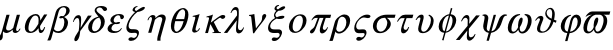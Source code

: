 SplineFontDB: 3.2
FontName: Slanted-Symbol
FullName: Standard Symbols SL
FamilyName: Standard Symbols SL
Weight: Italic
Copyright: Copyright URW Software, Copyright 1997 by URW\nRevised for groff by Deri James, 2025
Version: 001.005_%{version}-%{release}
ItalicAngle: 0
UnderlinePosition: -229
UnderlineWidth: 46
Ascent: 800
Descent: 200
InvalidEm: 0
LayerCount: 2
Layer: 0 0 "Back" 1
Layer: 1 0 "Fore" 0
OS2Version: 0
OS2_WeightWidthSlopeOnly: 0
OS2_UseTypoMetrics: 0
CreationTime: 1750862636
ModificationTime: 1752064397
OS2TypoAscent: 0
OS2TypoAOffset: 1
OS2TypoDescent: 0
OS2TypoDOffset: 1
OS2TypoLinegap: 0
OS2WinAscent: 0
OS2WinAOffset: 1
OS2WinDescent: 0
OS2WinDOffset: 1
HheadAscent: 0
HheadAOffset: 1
HheadDescent: 0
HheadDOffset: 1
OS2Vendor: 'PfEd'
MarkAttachClasses: 1
DEI: 91125
Encoding: Custom
UnicodeInterp: none
NameList: AGL For New Fonts
DisplaySize: -72
AntiAlias: 1
FitToEm: 0
WinInfo: 81 9 5
BeginPrivate: 7
BlueValues 10 [ 673 693]
BlueScale 8 0.039625
StdHW 3 [0]
StdVW 3 [0]
StemSnapH 2 []
StemSnapV 2 []
ForceBold 5 false
EndPrivate
BeginChars: 256 29

StartChar: space
Encoding: 32 32 0
Width: 250
Flags: W
LayerCount: 2
Fore
Validated: 1
EndChar

StartChar: theta1
Encoding: 74 977 1
Width: 631
Flags: MW
HStem: 25 32 275 56 389 61 616 32
VStem: 100 79<96.5 109.5 96.5 112> 306 35<476 490.5> 480 65<474.5 491 456 493>
LayerCount: 2
Fore
SplineSet
588 311 m 1
 573 255 l 1
 557 262 537 272 514 283 c 1
 499 233 480 191 450 145 c 0
 389 53 310 5 215 5 c 0
 142 5 100 44 100 105 c 0
 100 119 102 135 107 151 c 0
 116 183 123 202 162 298 c 0
 167 311 171 323 173 330 c 0
 175 334 175 338 175 341 c 0
 175 358 163 369 144 369 c 0
 125 369 113 358 74 311 c 1
 50 311 l 1
 79 355 85 363 101 380 c 0
 134 415 161 429 195 429 c 0
 235 429 259 405 259 370 c 0
 259 362 258 354 256 345 c 0
 251 328 250 325 217 240 c 0
 202 200 190 170 186 153 c 0
 181 137 179 118 179 101 c 0
 179 92 180 85 181 78 c 0
 187 54 212 37 244 37 c 0
 325 37 402 127 441 268 c 2
 452 310 l 1
 357 355 306 416 306 484 c 0
 306 497 308 510 312 523 c 0
 328 584 381 628 435 628 c 0
 473 628 504 605 525 563 c 0
 538 535 545 509 545 473 c 0
 545 439 539 395 527 332 c 1
 534 330 545 325 562 319 c 0
 564 318 572 315 588 311 c 1
465 357 m 1
 476 424 480 461 480 488 c 0
 480 498 480 507 478 515 c 0
 473 568 452 596 417 596 c 0
 385 596 355 570 345 534 c 0
 342 524 341 515 341 505 c 0
 341 447 388 390 465 357 c 1
EndSplineSet
Validated: 1
EndChar

StartChar: sigma1
Encoding: 86 962 2
Width: 439
Flags: MW
HStem: -182 81 10 93 401 71
VStem: 68 49 328 47
LayerCount: 2
Fore
SplineSet
273 389 m 0
 199 389 112 309 87 218 c 0
 82 203 80 188 80 174 c 0
 80 125 107 90 151 90 c 0
 153 90 194 92 214 94 c 0
 228 95 241 95 253 95 c 0
 286 95 304 89 319 71 c 0
 331 55 338 35 338 11 c 0
 338 -2 336 -15 332 -29 c 0
 307 -118 219 -194 140 -194 c 0
 106 -194 82 -174 82 -149 c 0
 82 -145 82 -141 83 -138 c 0
 90 -112 114 -97 144 -97 c 0
 160 -97 169 -98 198 -110 c 0
 202 -112 208 -113 213 -113 c 0
 245 -113 278 -82 289 -44 c 0
 291 -38 291 -32 291 -27 c 0
 291 -8 279 2 254 2 c 0
 251 2 242 2 233 1 c 0
 216 0 153 -2 139 -2 c 0
 72 -2 31 49 31 123 c 0
 31 144 34 166 40 190 c 0
 81 336 224 461 350 461 c 0
 404 461 437 444 437 418 c 0
 437 415 437 412 436 409 c 0
 430 387 407 374 376 374 c 0
 362 374 361 374 306 385 c 0
 295 388 281 389 273 389 c 0
EndSplineSet
Validated: 1
EndChar

StartChar: alpha
Encoding: 97 945 3
Width: 631
Flags: W
HStem: 2 34<185 221 185 221> 2 68<455.5 456.5> 432 38<297.5 335.5>
VStem: 46 90<114 138 114 153.5> 390 42<325 356.5> 530 24<148 148>
LayerCount: 2
Fore
SplineSet
528 458 m 1xbc
 607 458 l 1
 429 178 l 2
 428 169 427 161 427 152 c 0
 427 104 443 70 468 70 c 0
 490 70 516 102 530 148 c 1
 554 148 l 1
 539 98 531 78 519 58 c 0
 497 21 471 2 442 2 c 0x7c
 413 2 402 16 393 66 c 0
 389 88 388 104 388 121 c 1
 329 42 260 2 182 2 c 0
 94 2 46 53 46 140 c 0
 46 167 50 197 59 231 c 0
 84 319 127 383 188 425 c 0
 229 453 277 470 318 470 c 0
 393 470 432 421 432 329 c 0
 432 321 431 313 431 305 c 1
 528 458 l 1xbc
384 228 m 1
 388 280 l 2
 390 294 390 307 390 319 c 0
 390 394 363 432 308 432 c 0
 281 432 257 419 234 394 c 0
 200 354 172 300 154 236 c 0
 143 193 136 154 136 122 c 0
 136 106 138 92 141 79 c 0
 148 54 171 36 199 36 c 0xbc
 243 36 291 79 347 170 c 2
 384 228 l 1
EndSplineSet
Validated: 1
EndChar

StartChar: beta
Encoding: 98 946 4
Width: 549
Flags: W
HStem: -2 44<180.369 319.045> 363 59<287.034 360.67> 369 45<329.328 390.644> 635 33<333.87 431.126>
VStem: 409 92<157.888 332.127> 456 87<486.547 616.61>
LayerCount: 2
Fore
SplineSet
38 -46 m 6x98
 195 520 l 6
 218 605 308 668 404 668 c 4
 486 668 543 619 543 555 c 4x94
 543 545 541 534 538 523 c 4
 524 472 481 431 403 395 c 5
 469 363 501 317 501 254 c 4
 501 235 498 214 491 191 c 4
 460 76 365 -2 259 -2 c 4
 207 -2 172 11 135 47 c 5
 101 -74 l 6
 82 -144 72 -168 55 -188 c 5
 -18 -188 l 5
 1 -154 25 -93 38 -46 c 6x98
268 529 m 6
 149 98 l 5
 169 63 208 42 253 42 c 4
 319 42 372 95 397 184 c 4
 405 213 409 241 409 267 c 4
 409 306 400 340 382 362 c 4
 378 367 373 369 361 369 c 4xb8
 354 369 345 368 333 365 c 4
 324 364 319 363 314 363 c 4
 294 363 281 371 281 384 c 4
 281 386 282 388 282 390 c 4
 287 407 308 422 329 422 c 4xd8
 336 422 343 421 356 418 c 4
 369 414 372 414 375 414 c 4xb8
 398 414 437 465 450 512 c 4
 454 528 456 543 456 557 c 4
 456 604 431 635 388 635 c 4
 335 635 286 592 268 529 c 6
EndSplineSet
Validated: 1
EndChar

StartChar: chi
Encoding: 99 967 5
Width: 549
Flags: HMW
HStem: -210 93 434 79
LayerCount: 2
Fore
SplineSet
478 449 m 5
 571 449 l 5
 298 117 l 5
 296 46 l 6
 295 34 295 22 295 11 c 4
 295 -72 309 -100 346 -100 c 4
 369 -100 393 -89 412 -68 c 4
 420 -59 426 -50 444 -19 c 5
 465 -19 l 5
 450 -65 433 -98 410 -125 c 4
 381 -160 342 -183 310 -183 c 4
 274 -183 251 -156 246 -106 c 5
 246 -91 l 6
 246 -77 247 -57 251 -9 c 6
 258 69 l 5
 67 -166 l 5
 -28 -166 l 5
 265 188 l 5
 268 298 l 6
 269 303 269 307 269 312 c 4
 269 330 267 345 264 354 c 4
 255 376 236 390 215 390 c 4
 182 390 145 355 124 302 c 5
 100 302 l 5
 137 401 191 460 244 460 c 4
 286 460 310 429 310 377 c 6
 310 370 l 5
 305 237 l 5
 478 449 l 5
EndSplineSet
Validated: 1
EndChar

StartChar: delta
Encoding: 100 948 6
Width: 494
Flags: HMW
HStem: 28 42 661 37
VStem: 18 97<110 150.5 110 153.5> 181 46<560 565> 339 94
LayerCount: 2
Fore
SplineSet
312 410 m 5
 248 491 l 6
 226 518 217 539 217 561 c 4
 217 569 218 577 220 585 c 4
 235 640 296 674 379 674 c 4
 465 674 527 640 527 598 c 4
 527 594 527 590 526 585 c 4
 520 564 497 547 473 547 c 4
 451 547 441 555 415 593 c 4
 391 626 374 636 342 636 c 4
 307 636 273 613 264 584 c 4
 263 580 263 577 263 573 c 4
 263 547 288 518 349 473 c 4
 415 425 427 415 447 377 c 4
 462 351 470 320 470 287 c 4
 470 266 467 244 460 221 c 4
 428 104 305 3 194 3 c 4
 109 3 54 64 54 145 c 4
 54 162 56 179 61 197 c 4
 80 264 131 326 201 367 c 4
 232 384 262 396 312 410 c 5
331 387 m 5
 245 370 189 313 163 217 c 4
 155 188 151 162 151 139 c 4
 151 81 175 45 220 45 c 4
 282 45 341 105 365 192 c 4
 372 217 375 241 375 263 c 4
 375 309 361 349 331 387 c 5
EndSplineSet
Validated: 1
EndChar

StartChar: epsilon
Encoding: 101 949 7
Width: 439
Flags: W
HStem: 1 44<160.39 306.488> 219 50<249.375 347.862> 226 37<203.598 295.623> 438 31<257.23 345.996>
VStem: 39 97<69.3727 171.25> 110 82<272.433 379.781> 359 89<355.625 401.766>
LayerCount: 2
Fore
SplineSet
380 124 m 5xba
 399 116 l 5
 359 37 294 1 195 1 c 4
 99 1 39 43 39 104 c 4xba
 39 113 40 123 43 133 c 4
 50 158 68 186 90 205 c 4
 111 223 131 232 170 245 c 5
 146 258 139 263 129 271 c 4
 117 282 110 299 110 318 c 4
 110 326 111 335 114 344 c 4
 123 377 146 404 185 429 c 4
 227 457 271 469 328 469 c 4
 402 469 450 441 450 402 c 4
 450 397 449 392 448 387 c 4
 441 362 416 343 393 343 c 4
 375 343 363 353 359 373 c 4
 358 375 358 382 357 395 c 4
 355 424 338 438 306 438 c 4
 260 438 211 395 196 343 c 4
 194 333 192 324 192 316 c 4
 192 283 213 263 249 263 c 4xb6
 257 263 265 264 295 267 c 4
 311 269 318 269 325 269 c 4
 343 269 352 264 352 254 c 4
 352 252 351 250 351 247 c 4
 346 231 323 219 296 219 c 4xd6
 288 219 277 221 267 223 c 4
 258 225 250 226 241 226 c 4
 194 226 155 192 140 140 c 4
 137 129 136 119 136 111 c 4
 136 98 140 87 148 77 c 4
 167 56 199 45 242 45 c 4
 306 45 345 68 380 124 c 5xba
EndSplineSet
Validated: 1
EndChar

StartChar: phi
Encoding: 102 966 8
Width: 521
Flags: HMW
HStem: -222 20 666 20
VStem: 27 97 238 41 393 97
LayerCount: 2
Fore
SplineSet
241 3 m 5
 214 -93 l 5
 207 -117 l 6
 197 -156 197 -159 190 -188 c 5
 151 -178 l 5
 160 -153 168 -128 179 -88 c 6
 204 2 l 5
 118 9 67 67 67 153 c 4
 67 175 71 199 78 225 c 4
 112 348 221 449 331 462 c 5
 353 541 l 6
 363 576 368 599 373 620 c 5
 410 603 l 5
 402 583 397 566 388 533 c 6
 368 462 l 5
 456 455 506 399 506 315 c 4
 506 293 502 269 495 244 c 4
 460 118 354 18 241 3 c 5
214 39 m 5
 323 430 l 5
 259 428 203 366 175 265 c 4
 165 226 159 189 159 155 c 4
 159 128 163 103 170 83 c 4
 178 63 192 49 214 39 c 5
358 424 m 5
 249 34 l 5
 315 38 369 99 398 204 c 4
 409 243 414 278 414 309 c 4
 414 368 395 409 358 424 c 5
EndSplineSet
Validated: 1
EndChar

StartChar: gamma
Encoding: 103 947 9
Width: 411
Flags: HMW
HStem: 431 82
LayerCount: 2
Fore
SplineSet
449 441 m 5
 544 441 l 5
 256 55 l 5
 248 -12 241 -55 233 -82 c 4
 213 -153 177 -199 140 -199 c 4
 119 -199 108 -184 108 -159 c 4
 108 -150 109 -140 112 -129 c 4
 121 -99 133 -73 165 -24 c 4
 195 24 213 52 218 61 c 6
 227 135 l 6
 232 167 234 204 234 237 c 4
 234 272 232 305 228 328 c 4
 221 365 208 380 184 380 c 4
 158 380 132 362 114 333 c 4
 107 321 102 308 93 284 c 5
 74 284 l 5
 77 295 l 6
 100 370 110 392 137 420 c 4
 157 440 185 453 211 453 c 4
 260 453 279 424 279 341 c 4
 279 321 278 298 276 272 c 6
 265 135 l 5
 449 441 l 5
EndSplineSet
Validated: 1
EndChar

StartChar: eta
Encoding: 104 951 10
Width: 603
Flags: W
HStem: 398 63<369.261 478> 404 49<158.711 236.5>
VStem: 200 86<328.117 402.709> 331 81<-194 -53.4531> 457 88<307.913 387.082>
LayerCount: 2
Fore
SplineSet
105 4 m 5xb8
 194 321 l 6
 198 335 200 348 200 360 c 4
 200 387 189 404 170 404 c 4
 149 404 129 378 109 323 c 5
 87 323 l 5
 97 356 105 374 121 396 c 4
 148 431 188 453 223 453 c 4x78
 250 453 272 441 282 421 c 4
 285 413 286 405 286 394 c 4
 286 387 286 380 285 370 c 5
 351 437 395 461 448 461 c 4
 508 461 545 424 545 370 c 4
 545 358 543 346 540 332 c 6
 418 -105 l 6
 414 -120 412 -136 412 -159 c 4
 412 -169 413 -180 413 -194 c 5
 331 -194 l 5
 331 -148 335 -114 343 -84 c 6
 451 307 l 6
 455 319 457 330 457 340 c 4
 457 377 435 398 395 398 c 4
 356 398 319 376 273 328 c 5
 183 4 l 5
 105 4 l 5xb8
EndSplineSet
Validated: 1
EndChar

StartChar: iota
Encoding: 105 953 11
Width: 329
Flags: HMW
HStem: -13 52 493 20
VStem: 0 88
LayerCount: 2
Fore
SplineSet
265 467 m 5
 171 127 l 6
 165 108 163 93 163 81 c 4
 163 57 173 45 192 45 c 4
 214 45 231 63 252 107 c 5
 277 106 l 5
 262 76 252 60 237 44 c 4
 210 17 173 -1 139 -1 c 4
 114 -1 93 10 84 29 c 4
 81 37 79 45 79 55 c 4
 79 68 82 86 90 114 c 6
 149 328 l 6
 155 349 158 364 158 375 c 4
 158 394 148 400 126 400 c 4
 119 400 108 399 90 398 c 5
 96 420 l 5
 149 430 224 451 265 467 c 5
EndSplineSet
Validated: 1
EndChar

StartChar: phi1
Encoding: 106 981 12
Width: 603
Flags: HMW
HStem: 17 38 404 69
VStem: 87 95<124 166.5 119.5 183> 510 86
LayerCount: 2
Fore
SplineSet
328 453 m 5
 323 433 l 5
 254 409 207 350 180 253 c 4
 170 215 164 181 164 152 c 4
 164 87 191 48 242 40 c 5
 302 283 l 6
 307 304 311 316 311 316 c 6
 334 402 394 458 461 458 c 4
 532 458 579 393 579 308 c 4
 579 286 576 263 569 240 c 4
 534 112 408 5 291 2 c 5
 236 -197 l 5
 177 -197 l 5
 232 2 l 5
 131 7 69 76 69 172 c 4
 69 194 72 217 79 241 c 4
 112 361 214 447 328 453 c 5
356 272 m 6
 301 38 l 5
 383 45 456 113 482 210 c 4
 489 234 492 259 492 281 c 4
 492 341 470 389 434 389 c 4
 404 389 378 356 361 295 c 4
 360 293 358 284 356 272 c 6
EndSplineSet
Validated: 1
EndChar

StartChar: kappa
Encoding: 107 954 13
Width: 549
Flags: HMW
HStem: 0 20 493 20
VStem: 119 78
LayerCount: 2
Fore
SplineSet
220 257 m 5
 256 283 l 5
 277 299 l 6
 335 345 423 406 460 426 c 4
 484 439 505 445 527 445 c 4
 560 445 581 430 581 407 c 4
 581 403 581 399 580 395 c 4
 572 369 543 348 513 348 c 4
 499 348 493 351 482 362 c 4
 470 375 465 377 457 377 c 4
 441 377 421 365 344 308 c 6
 294 272 l 5
 384 98 l 6
 416 40 416 40 427 33 c 4
 439 24 451 21 468 21 c 6
 476 21 l 5
 470 -1 l 5
 259 -1 l 5
 264 17 l 5
 268 17 l 6
 297 19 304 22 307 33 c 4
 308 35 308 36 308 37 c 4
 308 41 305 46 296 65 c 6
 210 222 l 5
 149 -1 l 5
 79 -1 l 5
 167 317 l 6
 173 338 176 353 176 364 c 4
 176 383 166 389 144 389 c 4
 136 389 126 388 110 386 c 5
 116 409 l 5
 194 425 243 440 275 456 c 5
 220 257 l 5
EndSplineSet
Validated: 1
EndChar

StartChar: lambda
Encoding: 108 955 14
Width: 549
Flags: HMW
HStem: -13 88 660 80
LayerCount: 2
Fore
SplineSet
183 509 m 5
 162 509 l 5
 201 614 242 661 296 661 c 4
 326 661 348 645 360 617 c 4
 367 599 370 558 370 506 c 4
 370 463 368 413 363 362 c 4
 362 353 361 346 362 344 c 6
 354 229 l 6
 351 194 349 172 349 155 c 4
 349 139 350 128 353 117 c 4
 359 86 377 69 404 69 c 4
 436 69 463 95 483 141 c 5
 502 141 l 5
 489 99 479 75 463 51 c 4
 437 12 403 -10 369 -10 c 4
 336 -10 313 11 304 49 c 4
 302 60 301 72 301 90 c 4
 301 132 307 199 320 321 c 5
 81 2 l 5
 -3 2 l 5
 326 446 l 5
 327 464 327 481 327 495 c 4
 327 508 327 519 326 527 c 4
 324 567 306 589 277 589 c 4
 237 589 203 560 183 509 c 5
EndSplineSet
EndChar

StartChar: mu
Encoding: 109 181 15
Width: 576
Flags: HW
HStem: -1 48<381 456.5> -1 63<158 246.5>
VStem: -12 92 333 85<75 82 82 82>
LayerCount: 2
Fore
SplineSet
500 455 m 5x70
 409 127 l 6
 405 112 403 99 403 88 c 4
 403 62 413 47 431 47 c 4
 452 47 478 74 491 107 c 5
 515 107 l 5
 483 38 434 -1 379 -1 c 4xb0
 353 -1 332 10 324 29 c 4
 320 40 318 50 318 69 c 6
 318 82 l 5
 256 26 203 -1 158 -1 c 4
 128 -1 110 9 81 40 c 5
 78 29 l 6
 71 4 71 -5 71 -37 c 4
 71 -88 70 -100 65 -119 c 4
 54 -158 29 -184 3 -184 c 4
 -16 -184 -27 -169 -27 -146 c 4
 -27 -138 -26 -130 -24 -120 c 4
 -18 -100 -16 -95 15 -39 c 4
 29 -13 38 10 43 28 c 6
 162 455 l 5
 240 455 l 5
 159 161 l 6
 154 146 152 133 152 121 c 4
 152 83 174 62 213 62 c 4
 250 62 286 82 331 127 c 5
 421 455 l 5
 500 455 l 5x70
EndSplineSet
EndChar

StartChar: nu
Encoding: 110 957 16
Width: 521
Flags: HMW
HStem: -13 20 493 20
LayerCount: 2
Fore
SplineSet
75 421 m 5
 82 447 l 5
 126 449 164 456 208 469 c 5
 249 120 l 5
 343 239 l 6
 376 279 389 301 395 324 c 4
 398 334 400 347 402 369 c 4
 405 411 405 414 407 419 c 4
 414 446 443 469 468 469 c 4
 491 469 507 453 507 430 c 4
 507 426 506 421 504 416 c 4
 496 384 459 330 379 231 c 6
 299 134 l 6
 290 122 282 110 272 97 c 4
 236 52 235 50 203 1 c 5
 176 1 l 5
 134 365 l 6
 127 418 126 420 75 421 c 5
EndSplineSet
Validated: 1
EndChar

StartChar: omicron
Encoding: 111 959 17
Width: 549
Flags: MW
HStem: -13 37 476 37
VStem: 35 99 403 98
LayerCount: 2
Fore
SplineSet
340 469 m 0
 432 469 489 408 489 317 c 0
 489 295 486 272 479 247 c 0
 440 109 317 1 198 1 c 0
 105 1 48 63 48 155 c 0
 48 177 51 201 58 227 c 0
 96 364 218 469 340 469 c 0
311 436 m 0
 244 436 187 374 157 266 c 0
 147 228 141 189 141 155 c 0
 141 128 145 103 152 84 c 0
 163 53 193 34 226 34 c 0
 293 34 350 97 380 206 c 0
 391 246 397 282 397 314 c 0
 397 389 366 436 311 436 c 0
EndSplineSet
Validated: 1
EndChar

StartChar: pi
Encoding: 112 960 18
Width: 549
Flags: HMW
HStem: -13 98 411 89
VStem: 312 73
LayerCount: 2
Fore
SplineSet
77 322 m 5
 59 322 l 5
 89 375 111 401 143 426 c 4
 175 451 194 457 242 457 c 6
 553 457 l 5
 532 378 l 5
 419 378 l 5
 400 329 372 246 353 178 c 4
 348 159 346 146 346 135 c 4
 346 129 346 124 348 119 c 4
 352 100 367 87 385 87 c 4
 415 87 438 110 454 152 c 5
 475 152 l 5
 460 108 452 91 433 66 c 4
 400 24 362 0 327 0 c 4
 290 0 270 28 270 78 c 4
 270 101 275 129 283 160 c 4
 298 211 332 307 362 378 c 5
 265 378 l 5
 223 263 l 6
 190 173 152 82 138 59 c 4
 116 21 89 0 61 0 c 4
 38 0 24 16 24 36 c 4
 24 40 24 45 26 49 c 4
 31 69 43 83 78 108 c 4
 115 135 132 155 143 180 c 6
 221 378 l 5
 180 378 l 6
 137 378 119 368 77 322 c 5
EndSplineSet
Validated: 1
EndChar

StartChar: theta
Encoding: 113 952 19
Width: 521
Flags: HMW
HStem: -13 39 312 56 649 37
LayerCount: 2
Fore
SplineSet
378 623 m 4
 417 623 453 604 479 571 c 4
 500 543 511 504 511 454 c 4
 511 412 503 363 487 307 c 4
 454 186 394 91 321 42 c 4
 279 15 240 0 206 0 c 4
 167 0 131 19 105 52 c 4
 84 80 73 120 73 170 c 4
 73 211 81 259 95 311 c 4
 130 436 189 532 263 581 c 4
 304 608 344 623 378 623 c 4
391 290 m 5
 181 290 l 5
 164 223 155 175 155 137 c 4
 155 117 158 99 162 83 c 4
 170 57 192 35 215 35 c 4
 238 35 272 56 295 83 c 4
 334 130 361 188 391 290 c 5
195 340 m 5
 405 340 l 5
 421 403 429 450 429 488 c 4
 429 508 427 526 423 542 c 4
 415 568 391 590 369 590 c 4
 347 590 312 568 289 542 c 4
 251 495 223 437 195 340 c 5
EndSplineSet
Validated: 1
EndChar

StartChar: rho
Encoding: 114 961 20
Width: 549
Flags: HMW
HStem: -13 49 453 60
VStem: 60 90 398 92
LayerCount: 2
Fore
SplineSet
111 50 m 5
 74 -84 l 6
 54 -155 53 -156 40 -187 c 5
 -43 -187 l 5
 -27 -154 -20 -133 -10 -98 c 6
 87 251 l 6
 105 314 121 345 155 376 c 4
 186 404 223 430 262 449 c 4
 288 461 308 466 337 466 c 4
 426 466 479 407 479 319 c 4
 479 296 476 272 469 247 c 4
 432 113 307 -2 201 -2 c 4
 156 -2 125 16 111 50 c 5
174 296 m 5
 138 147 l 6
 134 128 132 120 132 112 c 4
 132 109 132 106 133 103 c 4
 140 67 170 41 207 41 c 4
 280 41 348 106 374 202 c 4
 381 227 384 251 384 273 c 4
 384 353 343 412 278 412 c 4
 258 412 239 402 220 384 c 4
 198 363 187 343 178 309 c 6
 174 296 l 5
EndSplineSet
Validated: 1
EndChar

StartChar: sigma
Encoding: 115 963 21
Width: 603
Flags: HMW
HStem: -13 43 413 87
VStem: 30 105 427 106
LayerCount: 2
Fore
SplineSet
592 380 m 5
 397 380 l 5
 462 336 496 283 496 229 c 4
 496 216 494 204 491 192 c 4
 478 144 439 93 389 56 c 4
 338 20 281 1 221 1 c 4
 151 1 106 24 75 78 c 4
 57 107 48 142 48 178 c 4
 48 198 51 220 57 241 c 4
 80 323 148 393 245 432 c 4
 291 450 341 458 412 458 c 6
 614 458 l 5
 592 380 l 5
355 380 m 5
 328 380 l 6
 244 380 173 324 150 239 c 4
 143 215 140 192 140 171 c 4
 140 94 180 39 244 39 c 4
 310 39 372 102 397 194 c 4
 404 218 408 238 408 256 c 4
 408 294 392 327 355 380 c 5
EndSplineSet
Validated: 1
EndChar

StartChar: tau
Encoding: 116 964 22
Width: 439
Flags: HMW
HStem: -13 97 405 95
VStem: 181 57
LayerCount: 2
Fore
SplineSet
72 288 m 5
 49 288 l 5
 81 350 106 384 143 415 c 4
 180 446 211 458 257 458 c 6
 459 458 l 5
 435 373 l 5
 289 373 l 5
 281 353 279 344 267 310 c 4
 257 282 248 255 244 246 c 4
 233 215 224 187 220 173 c 4
 217 163 216 153 216 144 c 4
 216 111 234 88 265 88 c 4
 293 88 310 105 332 156 c 5
 354 156 l 5
 340 114 330 89 312 64 c 4
 288 27 245 1 209 1 c 4
 171 1 151 28 151 77 c 4
 151 98 155 124 164 153 c 4
 179 209 203 275 243 373 c 5
 178 373 l 6
 154 373 141 369 125 354 c 4
 107 337 89 314 72 288 c 5
EndSplineSet
Validated: 1
EndChar

StartChar: upsilon
Encoding: 117 965 23
Width: 576
Flags: HMW
HStem: -13 42 433 80
VStem: 453 82
LayerCount: 2
Fore
SplineSet
91 335 m 5
 64 335 l 5
 67 341 70 345 72 349 c 4
 103 400 111 412 132 432 c 4
 156 456 182 468 211 468 c 4
 249 468 267 450 267 408 c 4
 267 387 263 359 253 324 c 6
 212 167 l 6
 207 148 205 130 205 114 c 4
 205 67 227 37 265 37 c 4
 299 37 333 59 362 97 c 4
 396 141 422 196 437 249 c 4
 445 279 449 307 449 332 c 4
 449 356 446 377 438 393 c 4
 429 414 417 426 387 446 c 5
 400 468 l 5
 453 445 477 427 496 394 c 4
 510 370 517 341 517 308 c 4
 517 285 513 260 506 234 c 4
 487 167 448 101 402 60 c 4
 358 22 300 0 242 0 c 4
 168 0 129 39 129 108 c 4
 129 126 132 147 138 170 c 6
 175 314 l 6
 182 341 186 360 186 373 c 4
 186 391 178 397 164 397 c 4
 139 397 114 376 91 335 c 5
EndSplineSet
Validated: 1
EndChar

StartChar: omega1
Encoding: 118 982 24
Width: 713
Flags: HMW
HStem: -13 50 493 90
VStem: 25 106 561 106
LayerCount: 2
Fore
SplineSet
686 452 m 5
 539 452 l 5
 598 436 631 381 631 306 c 4
 631 279 626 249 618 218 c 4
 584 96 488 2 397 2 c 4
 343 2 310 31 297 92 c 5
 250 31 201 2 146 2 c 4
 77 2 35 58 35 139 c 4
 35 164 38 190 46 218 c 4
 79 336 161 428 253 452 c 5
 188 451 153 441 102 406 c 5
 87 406 l 5
 114 450 142 481 179 506 c 4
 211 526 230 532 263 532 c 6
 708 532 l 5
 686 452 l 5
455 452 m 5
 339 452 l 5
 298 441 272 427 246 405 c 4
 203 368 163 298 143 225 c 4
 132 186 126 148 126 117 c 4
 126 103 127 90 130 80 c 4
 135 60 153 46 177 46 c 4
 206 46 239 66 260 95 c 4
 273 112 279 125 293 155 c 5
 292 174 291 189 291 203 c 4
 291 234 295 257 303 287 c 4
 320 348 348 385 378 385 c 4
 398 385 408 370 408 342 c 4
 408 327 405 308 399 287 c 4
 387 243 374 215 336 155 c 5
 334 138 333 127 333 117 c 4
 333 110 334 103 335 95 c 4
 340 66 363 46 391 46 c 4
 415 46 441 60 457 80 c 4
 483 112 509 167 525 225 c 4
 535 260 540 294 540 323 c 4
 540 361 532 393 516 413 c 4
 502 432 485 442 455 452 c 5
EndSplineSet
Validated: 1
EndChar

StartChar: omega
Encoding: 119 969 25
Width: 686
Flags: HMW
HStem: -13 50 493 20
VStem: 42 106 298 130 578 106
LayerCount: 2
Fore
SplineSet
463 445 m 5
 470 468 l 5
 523 467 555 461 579 446 c 4
 620 421 641 372 641 309 c 4
 641 281 637 250 628 217 c 4
 594 94 498 0 408 0 c 4
 354 0 320 29 307 90 c 5
 260 29 210 0 157 0 c 4
 87 0 45 56 45 138 c 4
 45 162 49 189 57 217 c 4
 87 327 160 418 242 450 c 4
 273 462 306 467 354 468 c 5
 348 445 l 5
 307 434 282 422 255 400 c 4
 212 363 173 295 153 223 c 4
 142 184 136 146 136 116 c 4
 136 101 137 89 140 78 c 4
 145 58 164 44 187 44 c 4
 231 44 271 82 303 153 c 5
 302 172 301 187 301 201 c 4
 301 232 305 255 313 285 c 4
 330 346 358 384 388 384 c 4
 408 384 418 368 418 340 c 4
 418 325 415 306 409 285 c 4
 397 241 384 213 346 153 c 5
 345 143 344 133 344 125 c 4
 344 71 364 44 402 44 c 4
 425 44 451 58 468 78 c 4
 493 110 520 166 535 223 c 4
 545 257 549 289 549 318 c 4
 549 356 541 387 525 408 c 4
 510 425 494 436 463 445 c 5
EndSplineSet
Validated: 1
EndChar

StartChar: xi
Encoding: 120 958 26
Width: 493
Flags: W
HStem: -191 80<146.827 254.543> 4 90<104.735 313.529> 358 81<283.279 413.261> 669 20G<264 286>
VStem: 26 53<119.511 221.965> 175 34<418.517 503.195> 187 52<590.853 652.609> 317 59<-59.4542 28.5>
LayerCount: 2
Fore
SplineSet
303 687 m 5xfb
 298 671 l 5
 265 662 246 649 240 629 c 4
 239 625 239 622 239 618 c 4xfb
 239 601 252 589 276 588 c 5
 346 639 389 659 422 659 c 4
 444 659 455 652 455 640 c 4
 455 637 455 635 454 633 c 4
 448 612 423 590 388 575 c 4
 361 562 329 557 284 555 c 5
 244 530 220 504 212 476 c 4
 210 469 209 463 209 457 c 4
 209 438 219 423 242 402 c 5
 312 430 347 439 382 439 c 4
 417 439 436 430 436 414 c 4
 436 412 436 410 435 407 c 4
 427 376 379 358 308 358 c 4
 281 358 264 360 241 369 c 5
 155 326 102 273 84 210 c 4
 81 198 79 187 79 177 c 4
 79 144 94 118 119 105 c 4
 133 98 162 94 201 94 c 6
 278 94 l 6
 318 94 336 90 352 74 c 4
 368 59 376 40 376 17 c 4
 376 6 374 -6 370 -19 c 4
 359 -60 333 -101 299 -135 c 4
 259 -173 222 -191 180 -191 c 4
 142 -191 119 -175 119 -151 c 4
 119 -147 120 -143 121 -139 c 4
 127 -117 146 -102 169 -102 c 4
 177 -102 184 -103 204 -105 c 4
 221 -109 237 -111 242 -111 c 4
 275 -111 306 -86 315 -52 c 4
 317 -46 317 -40 317 -35 c 4
 317 -10 300 7 272 7 c 6
 269 7 l 6
 226 5 207 4 191 4 c 4
 137 4 103 10 79 24 c 4
 45 43 26 84 26 131 c 4
 26 149 29 167 34 186 c 4
 48 237 83 292 125 329 c 4
 145 347 164 360 201 383 c 5
 183 406 175 427 175 449 c 4xfd
 175 459 176 468 179 478 c 4
 187 507 206 534 233 555 c 5
 202 565 187 580 187 602 c 4
 187 607 188 614 190 620 c 4
 200 657 244 689 284 689 c 4
 288 689 295 688 303 687 c 5xfb
EndSplineSet
Validated: 1
EndChar

StartChar: psi
Encoding: 121 968 27
Width: 686
Flags: HMW
HStem: -222 20 493 20
VStem: 324 65
LayerCount: 2
Fore
SplineSet
425 448 m 5
 311 39 l 5
 374 52 408 88 437 170 c 6
 495 321 l 6
 512 369 525 389 549 413 c 4
 577 441 617 460 649 460 c 4
 665 460 677 457 703 448 c 5
 698 431 l 5
 636 420 624 410 600 348 c 6
 548 203 l 6
 509 98 409 15 301 0 c 5
 247 -195 l 5
 189 -195 l 5
 243 0 l 5
 157 13 105 77 105 161 c 4
 105 174 106 189 109 203 c 6
 137 348 l 6
 139 364 140 376 140 385 c 4
 140 416 127 424 85 431 c 5
 89 448 l 5
 119 457 134 460 150 460 c 4
 185 460 216 438 227 405 c 4
 231 394 233 384 233 372 c 4
 233 359 231 343 227 321 c 6
 201 170 l 6
 197 149 194 130 194 115 c 4
 194 71 213 48 254 39 c 5
 367 448 l 5
 425 448 l 5
EndSplineSet
Validated: 1
EndChar

StartChar: zeta
Encoding: 122 950 28
Width: 494
Flags: HMW
HStem: -168 75<156 264> 25 93 660 20G<480 504.5>
VStem: 59 56<129 209> 214 57<588 617> 328 46<-14.5 58.5>
LayerCount: 2
Fore
SplineSet
341 680 m 5
 336 662 l 5
 301 650 280 631 274 607 c 4
 272 602 271 597 271 593 c 4
 271 575 283 563 306 555 c 5
 406 627 464 658 496 658 c 4
 513 658 523 649 523 636 c 4
 523 634 523 632 522 629 c 4
 509 584 424 539 334 529 c 5
 241 462 153 339 123 233 c 4
 118 213 115 195 115 179 c 4
 115 127 143 95 192 95 c 6
 209 95 l 5
 220 95 l 5
 230 95 l 5
 249 95 l 6
 331 95 374 65 374 8 c 4
 374 -4 372 -18 368 -33 c 4
 342 -124 263 -190 176 -190 c 4
 136 -190 111 -174 111 -151 c 4
 111 -148 111 -145 112 -141 c 4
 119 -118 146 -99 174 -99 c 4
 184 -99 184 -99 234 -114 c 4
 239 -115 244 -115 249 -115 c 4
 279 -115 316 -84 325 -50 c 4
 327 -45 328 -39 328 -34 c 4
 328 -9 308 6 273 6 c 4
 266 6 243 5 204 3 c 4
 195 2 189 2 183 2 c 4
 147 2 119 13 96 36 c 4
 71 60 59 88 59 126 c 4
 59 150 64 178 73 212 c 4
 105 328 163 416 278 529 c 5
 233 541 214 554 214 578 c 4
 214 583 215 588 217 595 c 4
 230 642 279 676 341 680 c 5
EndSplineSet
Validated: 1
EndChar
EndChars
EndSplineFont
